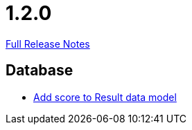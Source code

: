 // SPDX-FileCopyrightText: 2023 Artemis Changelog Contributors
//
// SPDX-License-Identifier: CC-BY-SA-4.0

= 1.2.0

link:https://github.com/ls1intum/Artemis/releases/tag/1.2.0[Full Release Notes]

== Database

* link:https://www.github.com/ls1intum/Artemis/commit/38e88925f68155648e0eaf29fe0fd33df49e310f[Add score to Result data model]


